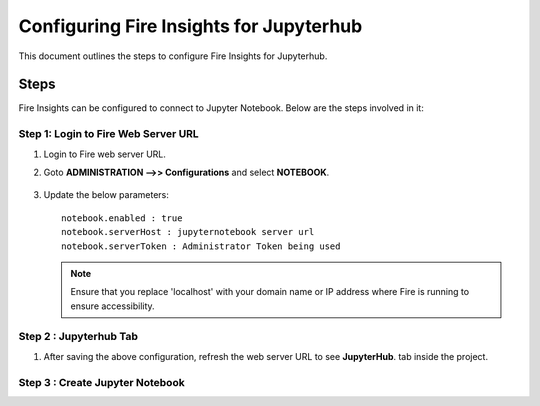 Configuring Fire Insights for Jupyterhub
=============

This document outlines the steps to configure Fire Insights for Jupyterhub.

Steps
-----

Fire Insights can be configured to connect to Jupyter Notebook. Below are the steps involved in it:

Step 1: Login to Fire Web Server URL
++++++++++++++++++++++++++++++

#. Login to Fire web server URL.
#. Goto **ADMINISTRATION -->> Configurations** and select **NOTEBOOK**.

   .. figure:: ../../_assets/operating/jupyter_notebook_1.PNG
      :alt: operating
      :width: 60%

#. Update the below parameters:

   ::

      notebook.enabled : true
      notebook.serverHost : jupyternotebook server url
      notebook.serverToken : Administrator Token being used
    
   .. note::  Ensure that you replace 'localhost' with your domain name or IP address where Fire is running to ensure accessibility.

Step 2 : Jupyterhub Tab 
+++++++++++++++++++++++++++++++

#. After saving the above configuration, refresh the web server URL to see **JupyterHub**. tab inside the project.

   .. figure:: ../../_assets/operating/jupyter_notebook-access.PNG
      :alt: operating
      :width: 60%

Step 3 : Create Jupyter Notebook
+++++++++++++++++++++++++++++++
